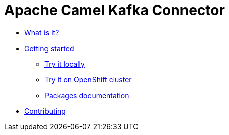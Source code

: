 [[CamelKafkaConnector-index]]
= Apache Camel Kafka Connector

* xref:about.adoc[What is it?]
* xref:getting-started.adoc[Getting started]
** xref:try-it-out-locally.adoc[Try it locally]
** xref:try-it-out-on-openshift-with-strimzi.adoc[Try it on OpenShift cluster]
** xref:getting-started-with-packages.adoc[Packages documentation]
* xref:contributing.adoc[Contributing]
